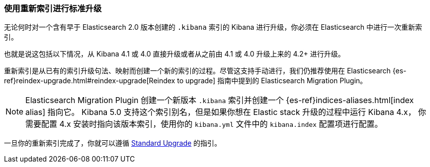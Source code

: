 [[upgrade-standard-reindex]]
=== 使用重新索引进行标准升级

无论何时对一个含有早于 Elasticsearch 2.0 版本创建的 `.kibana` 索引的 Kibana 
进行升级，你必须在 Elasticsearch 中进行一次重新索引。

也就是说这包括以下情况，从 Kibana 4.1 或 4.0 直接升级或者从之前由 4.1 或 4.0 升级上来的 4.2+ 进行升级。

重新索引是从已有的索引升级句法、映射而创建一个新的索引的过程。尽管这支持手动进行，我们仍推荐使用在
Elasticsearch
{es-ref}reindex-upgrade.html#reindex-upgrade[Reindex to upgrade] 指南中提到的
Elasticsearch Migration Plugin。

NOTE: Elasticsearch Migration Plugin 创建一个新版本 `.kibana` 索引并创建一个
{es-ref}indices-aliases.html[index alias] 指向它。
Kibana 5.0 支持这个索引别名，但是如果你想在 Elastic stack 升级的过程中运行 Kibana 4.x，
你需要配置 4.x 安装时指向该版本索引，使用你的 `kibana.yml` 文件中的  `kibana.index`
配置项进行配置。

一旦你的重新索引完成了，你就可以遵循 <<upgrade-standard, Standard Upgrade>> 的指引。
